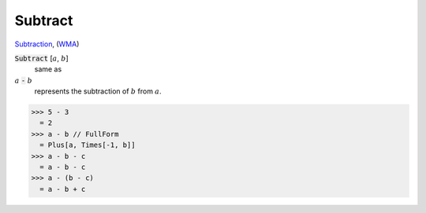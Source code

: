 Subtract
========

`Subtraction <https://en.wikipedia.org/wiki/Subtraction>`_, (`WMA <https://reference.wolfram.com/language/ref/Subtract.html>`_)


:code:`Subtract` [:math:`a`, :math:`b`]
    same as

:math:`a` :code:`-`  :math:`b`
    represents the subtraction of :math:`b` from :math:`a`.





>>> 5 - 3
  = 2
>>> a - b // FullForm
  = Plus[a, Times[-1, b]]
>>> a - b - c
  = a - b - c
>>> a - (b - c)
  = a - b + c
